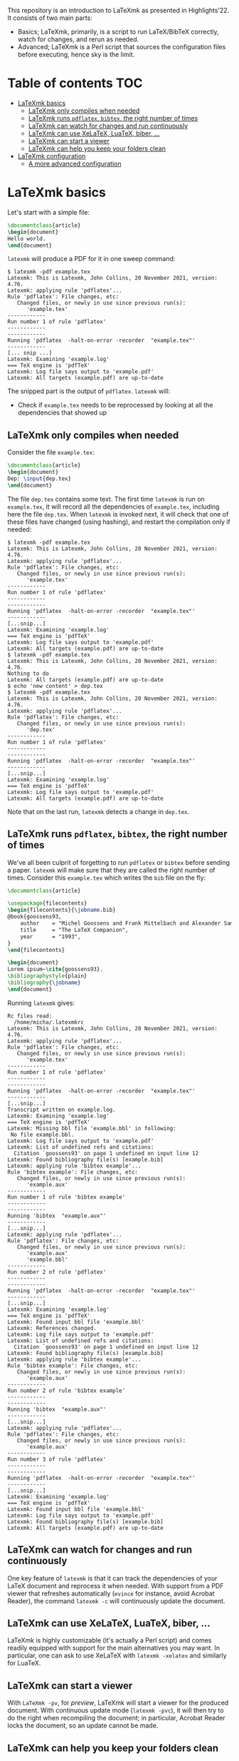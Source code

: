 #+OPTIONS: num:t

This repository is an introduction to LaTeXmk as presented in Highlights'22.  It
consists of two main parts:
- Basics; LaTeXmk, primarily, is a script to run LaTeX/BibTeX correctly, watch
  for changes, and rerun as needed.
- Advanced; LaTeXmk is a Perl script that sources the configuration files before
  executing, hence sky is the limit.


* Table of contents                                                   :TOC:
- [[#latexmk-basics][LaTeXmk basics]]
  - [[#latexmk-only-compiles-when-needed][LaTeXmk only compiles when needed]]
  - [[#latexmk-runs-pdflatex-bibtex-the-right-number-of-times][LaTeXmk runs =pdflatex=, =bibtex=, the right number of times]]
  - [[#latexmk-can-watch-for-changes-and-run-continuously][LaTeXmk can watch for changes and run continuously]]
  - [[#latexmk-can-use-xelatex-luatex-biber-][LaTeXmk can use XeLaTeX, LuaTeX, biber, ...]]
  - [[#latexmk-can-start-a-viewer][LaTeXmk can start a viewer]]
  - [[#latexmk-can-help-you-keep-your-folders-clean][LaTeXmk can help you keep your folders clean]]
- [[#latexmk-configuration][LaTeXmk configuration]]
  - [[#a-more-advanced-configuration][A more advanced configuration]]

* LaTeXmk basics

  Let's start with a simple file:
  #+begin_src LaTeX
\documentclass{article}
\begin{document}
Hello world.
\end{document}
  #+end_src

  =latexmk= will produce a PDF for it in one sweep command:
  #+begin_example
$ latexmk -pdf example.tex
Latexmk: This is Latexmk, John Collins, 20 November 2021, version: 4.76.
Latexmk: applying rule 'pdflatex'...
Rule 'pdflatex': File changes, etc:
   Changed files, or newly in use since previous run(s):
      'example.tex'
------------
Run number 1 of rule 'pdflatex'
------------
------------
Running 'pdflatex  -halt-on-error -recorder  "example.tex"'
------------
[... snip ...]
Latexmk: Examining 'example.log'
=== TeX engine is 'pdfTeX'
Latexmk: Log file says output to 'example.pdf'
Latexmk: All targets (example.pdf) are up-to-date
  #+end_example

  The snipped part is the output of =pdflatex=.  =latexmk= will:
  - Check if =example.tex= needs to be reprocessed by looking at all the
    dependencies that showed up


** LaTeXmk only compiles when needed

   Consider the file =example.tex=:
   #+begin_src LaTeX
     \documentclass{article}
     \begin{document}
     Dep: \input{dep.tex}
     \end{document}
   #+end_src
   The file =dep.tex= contains some text.  The first time =latexmk= is run on
   =example.tex=, it will record all the dependencies of =example.tex=,
   including here the file =dep.tex=.  When =latexmk= is invoked next, it will
   check that one of these files have changed (using hashing), and restart the
   compilation only if needed:

   #+begin_example
     $ latexmk -pdf example.tex
     Latexmk: This is Latexmk, John Collins, 20 November 2021, version: 4.76.
     Latexmk: applying rule 'pdflatex'...
     Rule 'pdflatex': File changes, etc:
        Changed files, or newly in use since previous run(s):
           'example.tex'
     ------------
     Run number 1 of rule 'pdflatex'
     ------------
     ------------
     Running 'pdflatex  -halt-on-error -recorder  "example.tex"'
     ------------
     [...snip...]
     Latexmk: Examining 'example.log'
     === TeX engine is 'pdfTeX'
     Latexmk: Log file says output to 'example.pdf'
     Latexmk: All targets (example.pdf) are up-to-date
     $ latexmk -pdf example.tex
     Latexmk: This is Latexmk, John Collins, 20 November 2021, version: 4.76.
     Nothing to do
     Latexmk: All targets (example.pdf) are up-to-date
     $ echo 'new content' > dep.tex
     $ latexmk -pdf example.tex
     Latexmk: This is Latexmk, John Collins, 20 November 2021, version: 4.76.
     Latexmk: applying rule 'pdflatex'...
     Rule 'pdflatex': File changes, etc:
        Changed files, or newly in use since previous run(s):
           'dep.tex'
     ------------
     Run number 1 of rule 'pdflatex'
     ------------
     ------------
     Running 'pdflatex  -halt-on-error -recorder  "example.tex"'
     ------------
     [...snip...]
     Latexmk: Examining 'example.log'
     === TeX engine is 'pdfTeX'
     Latexmk: Log file says output to 'example.pdf'
     Latexmk: All targets (example.pdf) are up-to-date
   #+end_example
   Note that on the last run, =latexmk= detects a change in =dep.tex=.

** LaTeXmk runs =pdflatex=, =bibtex=, the right number of times

   We've all been culprit of forgetting to run =pdflatex= or =bibtex= before
   sending a paper.  =latexmk= will make sure that they are called the right
   number of times.  Consider this =example.tex= which writes the =bib= file on
   the fly:
   #+begin_src latex
     \documentclass{article}

     \usepackage{filecontents}
     \begin{filecontents}{\jobname.bib}
     @book{goossens93,
         author    = "Michel Goossens and Frank Mittelbach and Alexander Samarin",
         title     = "The LaTeX Companion",
         year      = "1993",
     }
     \end{filecontents}

     \begin{document}
     Lorem ipsum~\cite{goossens93}.
     \bibliographystyle{plain}
     \bibliography{\jobname} 
     \end{document}
   #+end_src

   Running =latexmk= gives:
   #+begin_example
     Rc files read:
       /home/micha/.latexmkrc
     Latexmk: This is Latexmk, John Collins, 20 November 2021, version: 4.76.
     Latexmk: applying rule 'pdflatex'...
     Rule 'pdflatex': File changes, etc:
        Changed files, or newly in use since previous run(s):
           'example.tex'
     ------------
     Run number 1 of rule 'pdflatex'
     ------------
     ------------
     Running 'pdflatex  -halt-on-error -recorder  "example.tex"'
     ------------
     [...snip...]
     Transcript written on example.log.
     Latexmk: Examining 'example.log'
     === TeX engine is 'pdfTeX'
     Latexmk: Missing bbl file 'example.bbl' in following:
      No file example.bbl.
     Latexmk: Log file says output to 'example.pdf'
     Latexmk: List of undefined refs and citations:
       Citation `goossens93' on page 1 undefined on input line 12
     Latexmk: Found bibliography file(s) [example.bib]
     Latexmk: applying rule 'bibtex example'...
     Rule 'bibtex example': File changes, etc:
        Changed files, or newly in use since previous run(s):
           'example.aux'
     ------------
     Run number 1 of rule 'bibtex example'
     ------------
     ------------
     Running 'bibtex  "example.aux"'
     ------------
     [...snip...]
     Latexmk: applying rule 'pdflatex'...
     Rule 'pdflatex': File changes, etc:
        Changed files, or newly in use since previous run(s):
           'example.aux'
           'example.bbl'
     ------------
     Run number 2 of rule 'pdflatex'
     ------------
     ------------
     Running 'pdflatex  -halt-on-error -recorder  "example.tex"'
     ------------
     [...snip...]
     Latexmk: Examining 'example.log'
     === TeX engine is 'pdfTeX'
     Latexmk: Found input bbl file 'example.bbl'
     Latexmk: References changed.
     Latexmk: Log file says output to 'example.pdf'
     Latexmk: List of undefined refs and citations:
       Citation `goossens93' on page 1 undefined on input line 12
     Latexmk: Found bibliography file(s) [example.bib]
     Latexmk: applying rule 'bibtex example'...
     Rule 'bibtex example': File changes, etc:
        Changed files, or newly in use since previous run(s):
           'example.aux'
     ------------
     Run number 2 of rule 'bibtex example'
     ------------
     ------------
     Running 'bibtex  "example.aux"'
     ------------
     [...snip...]
     Latexmk: applying rule 'pdflatex'...
     Rule 'pdflatex': File changes, etc:
        Changed files, or newly in use since previous run(s):
           'example.aux'
     ------------
     Run number 3 of rule 'pdflatex'
     ------------
     ------------
     Running 'pdflatex  -halt-on-error -recorder  "example.tex"'
     ------------
     [...snip...]
     Latexmk: Examining 'example.log'
     === TeX engine is 'pdfTeX'
     Latexmk: Found input bbl file 'example.bbl'
     Latexmk: Log file says output to 'example.pdf'
     Latexmk: Found bibliography file(s) [example.bib]
     Latexmk: All targets (example.pdf) are up-to-date
   #+end_example

** LaTeXmk can watch for changes and run continuously

   One key feature of =latexmk= is that it can track the dependencies of your
   LaTeX document and reprocess it when needed.  With support from a PDF viewer
   that refreshes automatically (=evince= for instance, avoid Acrobat Reader),
   the command =latexmk -c= will continuously update the document.

** LaTeXmk can use XeLaTeX, LuaTeX, biber, ...

   LaTeXmk is highly customizable (it's actually a Perl script) and comes
   readily equipped with support for the main alternatives you may want.  In
   particular, one can ask to use XeLaTeX with =latexmk -xelatex= and similarly
   for LuaTeX.

** LaTeXmk can start a viewer

   With =LaTeXmk -pv=, for /preview/, LaTeXmk will start a viewer for the
   produced document.  With continuous update mode (=latexmk -pvc=), it  will
   then try to do the right when recompiling the document; in particular,
   Acrobat Reader locks the document, so an update cannot be made.

** LaTeXmk can help you keep your folders clean

   It's as easy as specifying =latexmk -outdir=build/= for all the files
   produced by LaTeX/BibTeX to be neatly kept in one subfolder.  No more clutter
   in your source folder!

* LaTeXmk configuration

  After playing a bit with LaTeXmk, one may feel that the default options are
  not superbly convenient.  LaTeXmk reads its configuration files from
  home (=~/.latexmkrc=) and from the current directory (=./latexmkrc=).  The
  options are documented in [[https://www.mankier.com/1/latexmk][the man page]], are aplenty, and =latexmk= can also be
  extended using Perl; a whole new world.

  In my =~/.latexmkrc=, I have:

  #+begin_src perl
    $pdf_mode = 4;  # generate PDFs, use LuaLaTeX
    $clean_ext = 'vtc nav snm vrb';  # also clean those extensions when invoking latexmk -c
    @default_files = ('main.tex'); # the default is to process all .tex files
    $do_cd = 1; # this cds to the directory of the file before processing
    $lualatex = 'lualatex --shell-escape %O %S'; # allow shell escapes in lualatex, useful for producing figures on the fly
    $pdf_previewer = "start evince";
    $pdf_update_method = 0; # my viewer can update the file on its own
    push @ARGV, "-halt-on-error"; # stop processing at first error
  #+end_src

  As a result, in particular, when I run =latexmk -pvc=, this continuously
  compiles my file with LuaTeX and also starts a viewer with =evince=.

  Since any code in there is evaluated by LaTeXmk as Perl code, we can also add
  some customization that the authors didn't plan for.  For instance, this
  snippet puts the output of LaTeXmk in yellow, while the output of LaTeX/BibTeX
  is kept in white:
  #+begin_src perl
    ## Set the color of nonlatex outputs.
    use Term::ANSIColor;
    $color = 'yellow';
    print color($color);

    ## Copypasta of Run_msg from latexmk with colors
    {
        no warnings 'redefine';
        sub Run_msg {
            # Same as Run, but give message about my running
            print color('reset');
            warn_running( "Running '$_[0]'" );
            my ($pid, $return) = Run($_[0]);
            print color($color);
            return ($pid, $return);
        } #END Run_msg
    }
  #+end_src

** A more advanced configuration

   The file at [[https://github.com/michaelcadilhac/latexmkdemo/latexmkrc][the root of this repository]] contains a configuration that I
   integrate to any paper I write.  It expects the source files to be in the
   =src/= folder and extra files can be put in =lib/= or =img/=.  See the main
   file [[https://github.com/michaelcadilhac/latexmkdemo/src/main.tex][main.tex]] for example usage.

   I recommend you read the configuration file and take inspiration of some of
   the features therein, so that you can customize your own.  The main features
   of this configuration are as follows:

   - =latexmk @file= will process the file =src/file.tex=, putting all the
     produced files, including the PDF, in the =_build/= folder.
   - =latexmk @list= prints all the possible targets (i.e., files in =src/= with
     a =documentclass=).
   - ~latexmk @file.xyz=value~ creates a PDF ~_build/file.xyz=value.pdf~ which
     is =src/file.tex= evaluated with =value= accessible as
     =\pgfkeysvalueof{/vars/xyz}=.  This is useful when using the same TeX file
     for different configurations.  I use that for exams (a variable indicates
     which file contains the multiple-choice questions and I have a handful of
     different randomizations of them) and for mailing (whether it be "Dear
     =NAME=" or a whole paragraph that depends on =NAME=:
     #+begin_src LaTeX
       \def\name{\pgfkeysvalueof{/vars/name}}

       Dear \name,

       \ifnum\pdfstrcmp{\name}{Paul Erdös}=0
         I admire your work very much.
       \else
         Your work definitely exists.
       \fi
     #+end_src
   - Files with the suffix =.org= (in Org-mode) are automagically converted to a
     TeX file using Babel tangling --- this is an example of custom dependency a
     la Makefile.  See the example file [[https://github.com/michaelcadilhac/latexmkdemo/src/define.org][define.org]] which gets compiled to
     [[https://github.com/michaelcadilhac/latexmkdemo/src/define.orgtex][define.orgtex]], in turn included in [[https://github.com/michaelcadilhac/latexmkdemo/src/main.tex][main.tex]].
   - Most of the above is accomplished with a bit of Perl within LaTeXmk's
     configuration file and by evaluating a /different/ TeX file that will
     =\input= the original TeX file.  This further allows to add anything as a
     preamble, including the treatment of "variables".  Similarly, before
     processing any file, Lua code can be executed.  For example, this can
     install a LuaTeX preprocessor in order to modify the input file.  [[https://github.com/michaelcadilhac/latexmkdemo/lib/verbatim.lua][In the
     example given]], any group of lines that is prefixed with =>= is inserted in
     a =verbatim= environment.  Again, using LuaTeX, sky's the limit.
     

